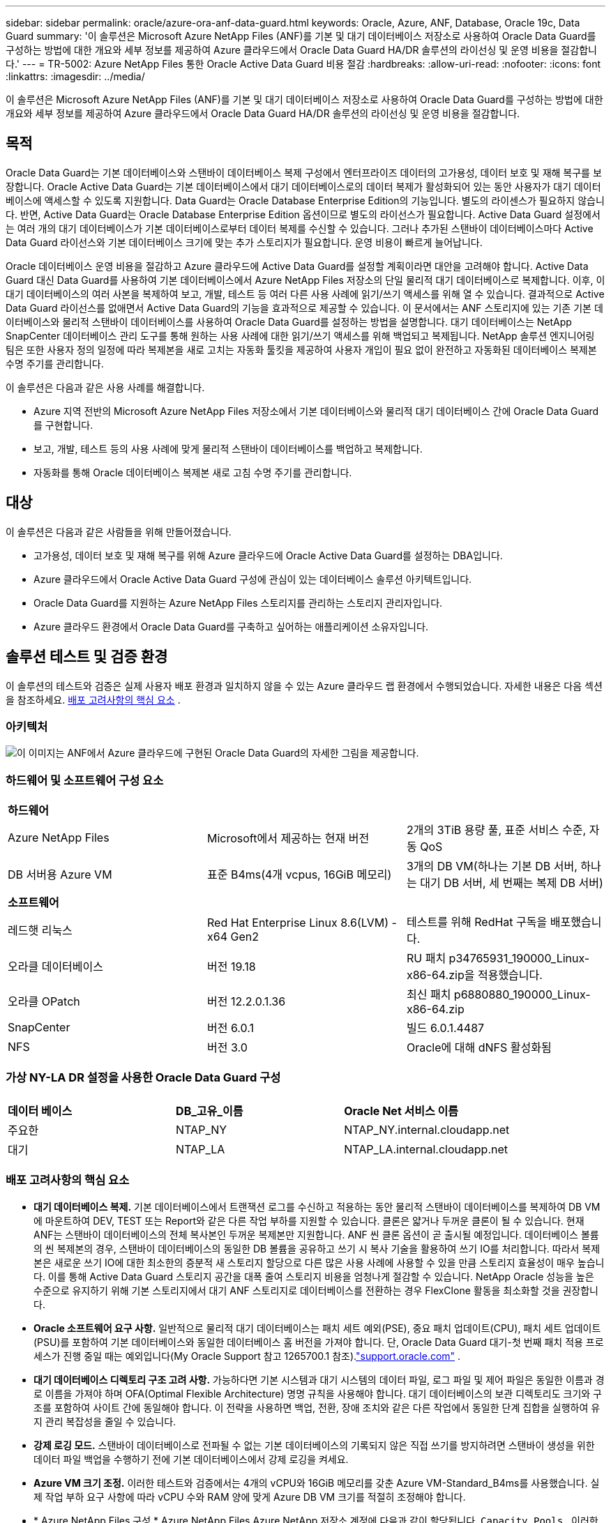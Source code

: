---
sidebar: sidebar 
permalink: oracle/azure-ora-anf-data-guard.html 
keywords: Oracle, Azure, ANF, Database, Oracle 19c, Data Guard 
summary: '이 솔루션은 Microsoft Azure NetApp Files (ANF)를 기본 및 대기 데이터베이스 저장소로 사용하여 Oracle Data Guard를 구성하는 방법에 대한 개요와 세부 정보를 제공하여 Azure 클라우드에서 Oracle Data Guard HA/DR 솔루션의 라이선싱 및 운영 비용을 절감합니다.' 
---
= TR-5002: Azure NetApp Files 통한 Oracle Active Data Guard 비용 절감
:hardbreaks:
:allow-uri-read: 
:nofooter: 
:icons: font
:linkattrs: 
:imagesdir: ../media/


[role="lead"]
이 솔루션은 Microsoft Azure NetApp Files (ANF)를 기본 및 대기 데이터베이스 저장소로 사용하여 Oracle Data Guard를 구성하는 방법에 대한 개요와 세부 정보를 제공하여 Azure 클라우드에서 Oracle Data Guard HA/DR 솔루션의 라이선싱 및 운영 비용을 절감합니다.



== 목적

Oracle Data Guard는 기본 데이터베이스와 스탠바이 데이터베이스 복제 구성에서 엔터프라이즈 데이터의 고가용성, 데이터 보호 및 재해 복구를 보장합니다.  Oracle Active Data Guard는 기본 데이터베이스에서 대기 데이터베이스로의 데이터 복제가 활성화되어 있는 동안 사용자가 대기 데이터베이스에 액세스할 수 있도록 지원합니다.  Data Guard는 Oracle Database Enterprise Edition의 기능입니다.  별도의 라이센스가 필요하지 않습니다.  반면, Active Data Guard는 Oracle Database Enterprise Edition 옵션이므로 별도의 라이선스가 필요합니다.  Active Data Guard 설정에서는 여러 개의 대기 데이터베이스가 기본 데이터베이스로부터 데이터 복제를 수신할 수 있습니다.  그러나 추가된 스탠바이 데이터베이스마다 Active Data Guard 라이선스와 기본 데이터베이스 크기에 맞는 추가 스토리지가 필요합니다.  운영 비용이 빠르게 늘어납니다.

Oracle 데이터베이스 운영 비용을 절감하고 Azure 클라우드에 Active Data Guard를 설정할 계획이라면 대안을 고려해야 합니다.  Active Data Guard 대신 Data Guard를 사용하여 기본 데이터베이스에서 Azure NetApp Files 저장소의 단일 물리적 대기 데이터베이스로 복제합니다.  이후, 이 대기 데이터베이스의 여러 사본을 복제하여 보고, 개발, 테스트 등 여러 다른 사용 사례에 읽기/쓰기 액세스를 위해 열 수 있습니다. 결과적으로 Active Data Guard 라이선스를 없애면서 Active Data Guard의 기능을 효과적으로 제공할 수 있습니다.  이 문서에서는 ANF 스토리지에 있는 기존 기본 데이터베이스와 물리적 스탠바이 데이터베이스를 사용하여 Oracle Data Guard를 설정하는 방법을 설명합니다.  대기 데이터베이스는 NetApp SnapCenter 데이터베이스 관리 도구를 통해 원하는 사용 사례에 대한 읽기/쓰기 액세스를 위해 백업되고 복제됩니다.  NetApp 솔루션 엔지니어링 팀은 또한 사용자 정의 일정에 따라 복제본을 새로 고치는 자동화 툴킷을 제공하여 사용자 개입이 필요 없이 완전하고 자동화된 데이터베이스 복제본 수명 주기를 관리합니다.

이 솔루션은 다음과 같은 사용 사례를 해결합니다.

* Azure 지역 전반의 Microsoft Azure NetApp Files 저장소에서 기본 데이터베이스와 물리적 대기 데이터베이스 간에 Oracle Data Guard를 구현합니다.
* 보고, 개발, 테스트 등의 사용 사례에 맞게 물리적 스탠바이 데이터베이스를 백업하고 복제합니다.
* 자동화를 통해 Oracle 데이터베이스 복제본 새로 고침 수명 주기를 관리합니다.




== 대상

이 솔루션은 다음과 같은 사람들을 위해 만들어졌습니다.

* 고가용성, 데이터 보호 및 재해 복구를 위해 Azure 클라우드에 Oracle Active Data Guard를 설정하는 DBA입니다.
* Azure 클라우드에서 Oracle Active Data Guard 구성에 관심이 있는 데이터베이스 솔루션 아키텍트입니다.
* Oracle Data Guard를 지원하는 Azure NetApp Files 스토리지를 관리하는 스토리지 관리자입니다.
* Azure 클라우드 환경에서 Oracle Data Guard를 구축하고 싶어하는 애플리케이션 소유자입니다.




== 솔루션 테스트 및 검증 환경

이 솔루션의 테스트와 검증은 실제 사용자 배포 환경과 일치하지 않을 수 있는 Azure 클라우드 랩 환경에서 수행되었습니다. 자세한 내용은 다음 섹션을 참조하세요. <<배포 고려사항의 핵심 요소>> .



=== 아키텍처

image:azure-ora-anf-data-guard-architecture.png["이 이미지는 ANF에서 Azure 클라우드에 구현된 Oracle Data Guard의 자세한 그림을 제공합니다."]



=== 하드웨어 및 소프트웨어 구성 요소

[cols="33%, 33%, 33%"]
|===


3+| *하드웨어* 


| Azure NetApp Files | Microsoft에서 제공하는 현재 버전 | 2개의 3TiB 용량 풀, 표준 서비스 수준, 자동 QoS 


| DB 서버용 Azure VM | 표준 B4ms(4개 vcpus, 16GiB 메모리) | 3개의 DB VM(하나는 기본 DB 서버, 하나는 대기 DB 서버, 세 번째는 복제 DB 서버) 


3+| *소프트웨어* 


| 레드햇 리눅스 | Red Hat Enterprise Linux 8.6(LVM) - x64 Gen2 | 테스트를 위해 RedHat 구독을 배포했습니다. 


| 오라클 데이터베이스 | 버전 19.18 | RU 패치 p34765931_190000_Linux-x86-64.zip을 적용했습니다. 


| 오라클 OPatch | 버전 12.2.0.1.36 | 최신 패치 p6880880_190000_Linux-x86-64.zip 


| SnapCenter | 버전 6.0.1 | 빌드 6.0.1.4487 


| NFS | 버전 3.0 | Oracle에 대해 dNFS 활성화됨 
|===


=== 가상 NY-LA DR 설정을 사용한 Oracle Data Guard 구성

[cols="33%, 33%, 33%"]
|===


3+|  


| *데이터 베이스* | *DB_고유_이름* | *Oracle Net 서비스 이름* 


| 주요한 | NTAP_NY | NTAP_NY.internal.cloudapp.net 


| 대기 | NTAP_LA | NTAP_LA.internal.cloudapp.net 
|===


=== 배포 고려사항의 핵심 요소

* *대기 데이터베이스 복제.*  기본 데이터베이스에서 트랜잭션 로그를 수신하고 적용하는 동안 물리적 스탠바이 데이터베이스를 복제하여 DB VM에 마운트하여 DEV, TEST 또는 Report와 같은 다른 작업 부하를 지원할 수 있습니다.  클론은 얇거나 두꺼운 클론이 될 수 있습니다.  현재 ANF는 스탠바이 데이터베이스의 전체 복사본인 두꺼운 복제본만 지원합니다.  ANF 씬 클론 옵션이 곧 출시될 예정입니다.  데이터베이스 볼륨의 씬 복제본의 경우, 스탠바이 데이터베이스의 동일한 DB 볼륨을 공유하고 쓰기 시 복사 기술을 활용하여 쓰기 IO를 처리합니다.  따라서 복제본은 새로운 쓰기 IO에 대한 최소한의 증분적 새 스토리지 할당으로 다른 많은 사용 사례에 사용할 수 있을 만큼 스토리지 효율성이 매우 높습니다.  이를 통해 Active Data Guard 스토리지 공간을 대폭 줄여 스토리지 비용을 엄청나게 절감할 수 있습니다.  NetApp Oracle 성능을 높은 수준으로 유지하기 위해 기본 스토리지에서 대기 ANF 스토리지로 데이터베이스를 전환하는 경우 FlexClone 활동을 최소화할 것을 권장합니다.
* *Oracle 소프트웨어 요구 사항.*  일반적으로 물리적 대기 데이터베이스는 패치 세트 예외(PSE), 중요 패치 업데이트(CPU), 패치 세트 업데이트(PSU)를 포함하여 기본 데이터베이스와 동일한 데이터베이스 홈 버전을 가져야 합니다. 단, Oracle Data Guard 대기-첫 번째 패치 적용 프로세스가 진행 중일 때는 예외입니다(My Oracle Support 참고 1265700.1 참조).link:https://support.oracle.com["support.oracle.com"^] .
* *대기 데이터베이스 디렉토리 구조 고려 사항.*  가능하다면 기본 시스템과 대기 시스템의 데이터 파일, 로그 파일 및 제어 파일은 동일한 이름과 경로 이름을 가져야 하며 OFA(Optimal Flexible Architecture) 명명 규칙을 사용해야 합니다.  대기 데이터베이스의 보관 디렉토리도 크기와 구조를 포함하여 사이트 간에 동일해야 합니다.  이 전략을 사용하면 백업, 전환, 장애 조치와 같은 다른 작업에서 동일한 단계 집합을 실행하여 유지 관리 복잡성을 줄일 수 있습니다.
* *강제 로깅 모드.*  스탠바이 데이터베이스로 전파될 수 없는 기본 데이터베이스의 기록되지 않은 직접 쓰기를 방지하려면 스탠바이 생성을 위한 데이터 파일 백업을 수행하기 전에 기본 데이터베이스에서 강제 로깅을 켜세요.
* *Azure VM 크기 조정.*  이러한 테스트와 검증에서는 4개의 vCPU와 16GiB 메모리를 갖춘 Azure VM-Standard_B4ms를 사용했습니다.  실제 작업 부하 요구 사항에 따라 vCPU 수와 RAM 양에 맞게 Azure DB VM 크기를 적절히 조정해야 합니다.
* * Azure NetApp Files 구성.*  Azure NetApp Files Azure NetApp 저장소 계정에 다음과 같이 할당됩니다. `Capacity Pools` .  이러한 테스트와 검증에서 우리는 동부 지역에 Oracle 기본 데이터베이스를 호스팅하고 서부 2 지역에 대기 데이터베이스를 호스팅하는 3TiB 용량 풀을 배포했습니다.  ANF 용량 풀에는 표준, 프리미엄, 울트라의 세 가지 서비스 수준이 있습니다.   ANF 용량 풀의 IO 용량은 용량 풀의 크기와 서비스 수준에 따라 결정됩니다.  실제 운영에 배포하는 경우 NetApp Oracle 데이터베이스 처리량 요구 사항을 전체적으로 평가하고 이에 따라 데이터베이스 용량 풀의 크기를 조정할 것을 권장합니다.  용량 풀을 생성할 때 QoS를 자동 또는 수동으로 설정하고 저장 시 데이터 암호화를 단일 또는 이중으로 설정할 수 있습니다.  
* *dNFS 구성.*  dNFS를 사용하면 ANF 스토리지가 있는 Azure Virtual Machine에서 실행되는 Oracle 데이터베이스는 기본 NFS 클라이언트보다 훨씬 더 많은 I/O를 처리할 수 있습니다.  NetApp 자동화 툴킷을 사용하여 Oracle을 자동으로 배포하면 NFSv3에서 dNFS가 자동으로 구성됩니다.




== 솔루션 구축

Oracle Data Guard를 설정하기 위한 시작점으로 VNet 내의 Azure 클라우드 환경에 기본 Oracle 데이터베이스가 이미 배포되어 있다고 가정합니다.  이상적으로 기본 데이터베이스는 NFS 마운트가 있는 ANF 스토리지에 배포됩니다.  Oracle 데이터베이스 저장소에 대해 세 개의 NFS 마운트 지점이 생성됩니다. Oracle 바이너리 파일용 마운트 /u01, Oracle 데이터 파일과 제어 파일용 마운트 /u02, Oracle 현재 및 보관된 로그 파일과 중복 제어 파일용 마운트 /u03입니다.

기본 Oracle 데이터베이스는 NetApp ONTAP 스토리지나 Azure 에코시스템 또는 프라이빗 데이터 센터 내의 다른 스토리지에서 실행할 수도 있습니다.  다음 섹션에서는 ANF 스토리지가 있는 Azure의 기본 Oracle DB와 ANF 스토리지가 있는 Azure의 물리적 대기 Oracle DB 사이에 Oracle Data Guard를 설정하는 단계별 배포 절차를 제공합니다.



=== 배포를 위한 전제 조건

[%collapsible%open]
====
배포에는 다음과 같은 전제 조건이 필요합니다.

. Azure 클라우드 계정이 설정되었고, Azure 계정 내에 필요한 VNet 및 네트워크 서브넷이 생성되었습니다.
. Azure 클라우드 포털 콘솔에서 최소 3개의 Azure Linux VM을 배포해야 합니다. 하나는 기본 Oracle DB 서버, 다른 하나는 대기 Oracle DB 서버로, 나머지 하나는 보고, 개발, 테스트 등을 위한 복제 대상 DB 서버로 사용해야 합니다. 환경 설정에 대한 자세한 내용은 이전 섹션의 아키텍처 다이어그램을 참조하세요.  또한 Microsoft를 검토하세요link:https://azure.microsoft.com/en-us/products/virtual-machines["Azure 가상 머신"^] 자세한 내용은.
. 기본 Oracle 데이터베이스는 기본 Oracle DB 서버에 설치 및 구성되어야 합니다.  반면, 스탠바이 Oracle DB 서버나 복제 Oracle DB 서버에서는 Oracle 소프트웨어만 설치되고 Oracle 데이터베이스는 생성되지 않습니다.  이상적으로는 Oracle 파일 디렉토리 레이아웃이 모든 Oracle DB 서버에서 정확히 일치해야 합니다.  Azure 클라우드와 ANF에서 자동화된 Oracle 배포에 대한 NetApp 권장 사항에 대한 자세한 내용은 다음 기술 보고서를 참조하세요.
+
** link:../automation/automation-ora-anf-nfs.html["TR-4987: NFS를 사용한 Azure NetApp Files 에서의 간소화되고 자동화된 Oracle 배포"^]
+

NOTE: Oracle 설치 파일을 준비할 충분한 공간을 확보하려면 Azure VM 루트 볼륨에 최소 128G를 할당했는지 확인하세요.



. Azure 클라우드 포털 콘솔에서 두 개의 ANF 스토리지 용량 풀을 배포하여 Oracle 데이터베이스 볼륨을 호스팅합니다.  ANF 스토리지 용량 풀은 실제 DataGuard 구성을 모방하기 위해 서로 다른 지역에 위치해야 합니다.  ANF 스토리지 배포에 익숙하지 않은 경우 설명서를 참조하세요.link:https://learn.microsoft.com/en-us/azure/azure-netapp-files/azure-netapp-files-quickstart-set-up-account-create-volumes?tabs=azure-portal["빠른 시작: Azure NetApp Files 설정 및 NFS 볼륨 생성"^] 단계별 지침을 확인하세요.
+
image:azure-ora-anf-dg-anf-001.png["Azure 환경 구성을 보여주는 스크린샷입니다."]

. 기본 Oracle 데이터베이스와 대기 Oracle 데이터베이스가 서로 다른 두 지역에 있는 경우, 두 개의 별도 VNet 간에 데이터 트래픽 흐름을 허용하도록 VPN 게이트웨이를 구성해야 합니다.  Azure의 자세한 네트워킹 구성은 이 문서의 범위를 벗어납니다.  다음 스크린샷은 VPN 게이트웨이가 어떻게 구성되고, 연결되고, 실험실에서 데이터 트래픽 흐름이 확인되는지에 대한 몇 가지 참고 자료를 제공합니다.
+
랩 VPN 게이트웨이:image:azure-ora-anf-dg-vnet-001.png["Azure 환경 구성을 보여주는 스크린샷입니다."]

+
기본 vnet 게이트웨이:image:azure-ora-anf-dg-vnet-002.png["Azure 환경 구성을 보여주는 스크린샷입니다."]

+
Vnet 게이트웨이 연결 상태:image:azure-ora-anf-dg-vnet-003.png["Azure 환경 구성을 보여주는 스크린샷입니다."]

+
트래픽 흐름이 설정되었는지 확인합니다(세 개의 점을 클릭하여 페이지를 엽니다).image:azure-ora-anf-dg-vnet-004.png["Azure 환경 구성을 보여주는 스크린샷입니다."]



====


=== Data Guard를 위한 기본 데이터베이스 준비

[%collapsible%open]
====
이 데모에서는 세 개의 NFS 탑재 지점을 사용하여 기본 Azure DB 서버에 NTAP라는 기본 Oracle 데이터베이스를 설정했습니다. /u01은 Oracle 바이너리, /u02는 Oracle 데이터 파일 및 Oracle 제어 파일, /u03은 Oracle 활성 로그, 보관 로그 파일 및 중복 Oracle 제어 파일입니다.  다음은 Oracle Data Guard 보호를 위한 기본 데이터베이스를 설정하는 자세한 절차를 보여줍니다.  모든 단계는 Oracle 데이터베이스 소유자 또는 기본 사용자로 실행해야 합니다. `oracle` 사용자.

. 기본 Azure DB 서버 orap.internal.cloudapp.net의 기본 데이터베이스 NTAP는 처음에는 ANF를 데이터베이스 저장소로 사용하여 독립 실행형 데이터베이스로 배포됩니다.
+
....

orap.internal.cloudapp.net:
resource group: ANFAVSRG
Location: East US
size: Standard B4ms (4 vcpus, 16 GiB memory)
OS: Linux (redhat 8.6)
pub_ip: 172.190.207.231
pri_ip: 10.0.0.4

[oracle@orap ~]$ df -h
Filesystem                 Size  Used Avail Use% Mounted on
devtmpfs                   7.7G  4.0K  7.7G   1% /dev
tmpfs                      7.8G     0  7.8G   0% /dev/shm
tmpfs                      7.8G  209M  7.5G   3% /run
tmpfs                      7.8G     0  7.8G   0% /sys/fs/cgroup
/dev/mapper/rootvg-rootlv   22G  413M   22G   2% /
/dev/mapper/rootvg-usrlv    10G  2.1G  8.0G  21% /usr
/dev/sda1                  496M  181M  315M  37% /boot
/dev/mapper/rootvg-homelv  2.0G   47M  2.0G   3% /home
/dev/sda15                 495M  5.8M  489M   2% /boot/efi
/dev/mapper/rootvg-varlv   8.0G  1.1G  7.0G  13% /var
/dev/mapper/rootvg-tmplv    12G  120M   12G   1% /tmp
/dev/sdb1                   32G   49M   30G   1% /mnt
10.0.2.36:/orap-u02        500G  7.7G  493G   2% /u02
10.0.2.36:/orap-u03        450G  6.1G  444G   2% /u03
10.0.2.36:/orap-u01        100G  9.9G   91G  10% /u01

[oracle@orap ~]$ cat /etc/oratab
#



# This file is used by ORACLE utilities.  It is created by root.sh
# and updated by either Database Configuration Assistant while creating
# a database or ASM Configuration Assistant while creating ASM instance.

# A colon, ':', is used as the field terminator.  A new line terminates
# the entry.  Lines beginning with a pound sign, '#', are comments.
#
# Entries are of the form:
#   $ORACLE_SID:$ORACLE_HOME:<N|Y>:
#
# The first and second fields are the system identifier and home
# directory of the database respectively.  The third field indicates
# to the dbstart utility that the database should , "Y", or should not,
# "N", be brought up at system boot time.
#
# Multiple entries with the same $ORACLE_SID are not allowed.
#
#
NTAP:/u01/app/oracle/product/19.0.0/NTAP:N



....
. Oracle 사용자로 기본 DB 서버에 로그인합니다.  sqlplus를 통해 데이터베이스에 로그인하고 기본 데이터베이스에서 강제 로깅을 활성화합니다.
+
[source, cli]
----
alter database force logging;
----
+
....
[oracle@orap admin]$ sqlplus / as sysdba

SQL*Plus: Release 19.0.0.0.0 - Production on Tue Nov 26 20:12:02 2024
Version 19.18.0.0.0

Copyright (c) 1982, 2022, Oracle.  All rights reserved.


Connected to:
Oracle Database 19c Enterprise Edition Release 19.0.0.0.0 - Production
Version 19.18.0.0.0

SQL> alter database force logging;

Database altered.

....
. sqlplus에서 기본 DB에 대한 플래시백을 활성화합니다.  플래시백을 사용하면 장애 조치 후 기본 데이터베이스를 스탠바이 데이터베이스로 쉽게 복구할 수 있습니다.
+
[source, cli]
----
alter database flashback on;
----
+
....

SQL> alter database flashback on;

Database altered.

....
. Oracle 암호 파일을 사용하여 redo 전송 인증을 구성합니다. 암호 파일이 설정되어 있지 않으면 orapwd 유틸리티를 사용하여 기본 데이터베이스에 암호 파일을 만들고 대기 데이터베이스 $ORACLE_HOME/dbs 디렉토리로 복사합니다.
. 현재 온라인 로그 파일과 동일한 크기로 기본 DB에 대기 리두 로그를 생성합니다.  로그 그룹은 온라인 로그 파일 그룹보다 하나 더 많습니다.  그러면 장애 조치가 발생하고 REDO 데이터를 수신하기 시작하면 기본 데이터베이스가 신속하게 대기 역할로 전환될 수 있습니다.  다음 명령을 4번 반복하여 대기 로그 파일 4개를 만듭니다.
+
[source, cli]
----
alter database add standby logfile thread 1 size 200M;
----
+
....
SQL> alter database add standby logfile thread 1 size 200M;

Database altered.

SQL> /

Database altered.

SQL> /

Database altered.

SQL> /

Database altered.


SQL> set lin 200
SQL> col member for a80
SQL> select group#, type, member from v$logfile;

    GROUP# TYPE    MEMBER
---------- ------- --------------------------------------------------------------------------------
         3 ONLINE  /u03/orareco/NTAP/onlinelog/redo03.log
         2 ONLINE  /u03/orareco/NTAP/onlinelog/redo02.log
         1 ONLINE  /u03/orareco/NTAP/onlinelog/redo01.log
         4 STANDBY /u03/orareco/NTAP/onlinelog/o1_mf_4__2m115vkv_.log
         5 STANDBY /u03/orareco/NTAP/onlinelog/o1_mf_5__2m3c5cyd_.log
         6 STANDBY /u03/orareco/NTAP/onlinelog/o1_mf_6__2m4d7dhh_.log
         7 STANDBY /u03/orareco/NTAP/onlinelog/o1_mf_7__2m5ct7g1_.log

....
. sqlplus에서 spfile을 이용해 편집할 pfile을 만듭니다.
+
[source, cli]
----
create pfile='/home/oracle/initNTAP.ora' from spfile;
----
. pfile을 수정하고 다음 매개변수를 추가합니다.
+
[source, cli]
----
vi /home/oracle/initNTAP.ora
----
+
....
Update the following parameters if not set:

DB_NAME=NTAP
DB_UNIQUE_NAME=NTAP_NY
LOG_ARCHIVE_CONFIG='DG_CONFIG=(NTAP_NY,NTAP_LA)'
LOG_ARCHIVE_DEST_1='LOCATION=USE_DB_RECOVERY_FILE_DEST VALID_FOR=(ALL_LOGFILES,ALL_ROLES) DB_UNIQUE_NAME=NTAP_NY'
LOG_ARCHIVE_DEST_2='SERVICE=NTAP_LA ASYNC VALID_FOR=(ONLINE_LOGFILES,PRIMARY_ROLE) DB_UNIQUE_NAME=NTAP_LA'
REMOTE_LOGIN_PASSWORDFILE=EXCLUSIVE
FAL_SERVER=NTAP_LA
STANDBY_FILE_MANAGEMENT=AUTO
....
. sqlplus에서 수정된 pfile에서 spfile을 다시 만들어 $ORACLE_HOME/dbs 디렉토리에 있는 기존 spfile을 덮어씁니다.
+
[source, cli]
----
create spfile='$ORACLE_HOME/dbs/spfileNTAP.ora' from pfile='/home/oracle/initNTAP.ora';
----
. $ORACLE_HOME/network/admin 디렉토리에 있는 Oracle tnsnames.ora를 수정하여 이름 확인을 위해 db_unique_name을 추가합니다.
+
[source, cli]
----
vi $ORACLE_HOME/network/admin/tnsnames.ora
----
+
....
# tnsnames.ora Network Configuration File: /u01/app/oracle/product/19.0.0/NTAP/network/admin/tnsnames.ora
# Generated by Oracle configuration tools.

NTAP_NY =
  (DESCRIPTION =
    (ADDRESS = (PROTOCOL = TCP)(HOST = orap.internal.cloudapp.net)(PORT = 1521))
    (CONNECT_DATA =
      (SERVER = DEDICATED)
      (SID = NTAP)
    )
  )

NTAP_LA =
  (DESCRIPTION =
    (ADDRESS = (PROTOCOL = TCP)(HOST = oras.internal.cloudapp.net)(PORT = 1521))
    (CONNECT_DATA =
      (SERVER = DEDICATED)
      (SID = NTAP)
    )
  )

LISTENER_NTAP =
  (ADDRESS = (PROTOCOL = TCP)(HOST = orap.internal.cloudapp.net)(PORT = 1521))
....
+

NOTE: Azure DB 서버 이름을 기본값과 다르게 지정하려면 호스트 이름 확인을 위해 로컬 호스트 파일에 이름을 추가합니다.

. 기본 데이터베이스에 대한 데이터 보호 서비스 이름 NTAP_NY_DGMGRL.internal.cloudapp.net을 listener.ora 파일에 추가합니다.
+
[source, cli]
----
vi $ORACLE_HOME/network/admin/listener.ora
----
+
....
# listener.ora Network Configuration File: /u01/app/oracle/product/19.0.0/NTAP/network/admin/listener.ora
# Generated by Oracle configuration tools.

LISTENER.NTAP =
  (DESCRIPTION_LIST =
    (DESCRIPTION =
      (ADDRESS = (PROTOCOL = TCP)(HOST = orap.internal.cloudapp.net)(PORT = 1521))
      (ADDRESS = (PROTOCOL = IPC)(KEY = EXTPROC1521))
    )
  )

SID_LIST_LISTENER.NTAP =
  (SID_LIST =
    (SID_DESC =
      (GLOBAL_DBNAME = NTAP_NY_DGMGRL.internal.cloudapp.net)
      (ORACLE_HOME = /u01/app/oracle/product/19.0.0/NTAP)
      (SID_NAME = NTAP)
    )
  )

....
. SQLPlus를 통해 데이터베이스를 종료했다가 다시 시작하고 데이터 가드 매개변수가 활성화되었는지 확인합니다.
+
[source, cli]
----
shutdown immediate;
----
+
[source, cli]
----
startup;
----
+
....
SQL> show parameter name

NAME                                 TYPE        VALUE
------------------------------------ ----------- ------------------------------
cdb_cluster_name                     string
cell_offloadgroup_name               string
db_file_name_convert                 string
db_name                              string      NTAP
db_unique_name                       string      NTAP_NY
global_names                         boolean     FALSE
instance_name                        string      NTAP
lock_name_space                      string
log_file_name_convert                string
pdb_file_name_convert                string
processor_group_name                 string

NAME                                 TYPE        VALUE
------------------------------------ ----------- ------------------------------
service_names                        string      NTAP_NY.internal.cloudapp.net
SQL> sho parameter log_archive_dest

NAME                                 TYPE        VALUE
------------------------------------ ----------- ------------------------------
log_archive_dest                     string
log_archive_dest_1                   string      LOCATION=USE_DB_RECOVERY_FILE_
                                                 DEST VALID_FOR=(ALL_LOGFILES,A
                                                 LL_ROLES) DB_UNIQUE_NAME=NTAP_
                                                 NY
log_archive_dest_10                  string
log_archive_dest_11                  string
log_archive_dest_12                  string
log_archive_dest_13                  string
log_archive_dest_14                  string
log_archive_dest_15                  string

NAME                                 TYPE        VALUE
------------------------------------ ----------- ------------------------------
log_archive_dest_16                  string
log_archive_dest_17                  string
log_archive_dest_18                  string
log_archive_dest_19                  string
log_archive_dest_2                   string      SERVICE=NTAP_LA ASYNC VALID_FO
                                                 R=(ONLINE_LOGFILES,PRIMARY_ROL
                                                 E) DB_UNIQUE_NAME=NTAP_LA
log_archive_dest_20                  string
log_archive_dest_21                  string
.
.

....


이것으로 Data Guard의 기본 데이터베이스 설정이 완료되었습니다.

====


=== 대기 데이터베이스를 준비하고 Data Guard를 활성화합니다.

[%collapsible%open]
====
Oracle Data Guard를 사용하려면 기본 DB 서버와 일치하도록 대기 DB 서버에 패치 세트를 포함한 Oracle 소프트웨어 스택과 OS 커널 구성이 필요합니다.  쉬운 관리와 단순성을 위해, 대기 DB 서버의 데이터베이스 스토리지 구성은 데이터베이스 디렉토리 레이아웃과 NFS 마운트 지점의 크기 등 기본 DB 서버와 일치해야 합니다.  다음은 대기 Oracle DB 서버를 설정하고 HA/DR 보호를 위해 Oracle DataGuard를 활성화하기 위한 자세한 절차입니다.  모든 명령은 기본 Oracle 소유자 사용자 ID로 실행되어야 합니다. `oracle` .

. 먼저, 기본 Oracle DB 서버에서 기본 데이터베이스의 구성을 검토합니다.  이 데모에서는 ANF 스토리지에 세 개의 NFS 마운트를 사용하여 기본 DB 서버에 NTAP라는 기본 Oracle 데이터베이스를 설정했습니다.
. NetApp 문서 TR-4987에 따라 Oracle 대기 DB 서버를 설정하는 경우link:../automation/automation-ora-anf-nfs.html["TR-4987: NFS를 사용한 Azure NetApp Files 에서의 간소화되고 자동화된 Oracle 배포"^] , 태그를 사용하세요 `-t software_only_install` 2단계에서 `Playbook execution` 자동화된 Oracle 설치를 실행합니다.  개정된 명령 구문은 아래와 같습니다.  태그를 사용하면 Oracle 소프트웨어 스택을 설치하고 구성할 수 있지만 데이터베이스를 만드는 것은 불가능합니다.
+
[source, cli]
----
ansible-playbook -i hosts 4-oracle_config.yml -u azureuser -e @vars/vars.yml -t software_only_install
----
. 데모 랩의 대기 사이트에 있는 대기 Oracle DB 서버 구성입니다.
+
....
oras.internal.cloudapp.net:
resource group: ANFAVSRG
Location: West US 2
size: Standard B4ms (4 vcpus, 16 GiB memory)
OS: Linux (redhat 8.6)
pub_ip: 172.179.119.75
pri_ip: 10.0.1.4

[oracle@oras ~]$ df -h
Filesystem                 Size  Used Avail Use% Mounted on
devtmpfs                   7.7G     0  7.7G   0% /dev
tmpfs                      7.8G     0  7.8G   0% /dev/shm
tmpfs                      7.8G  265M  7.5G   4% /run
tmpfs                      7.8G     0  7.8G   0% /sys/fs/cgroup
/dev/mapper/rootvg-rootlv   22G  413M   22G   2% /
/dev/mapper/rootvg-usrlv    10G  2.1G  8.0G  21% /usr
/dev/sda1                  496M  181M  315M  37% /boot
/dev/mapper/rootvg-varlv   8.0G  985M  7.1G  13% /var
/dev/mapper/rootvg-homelv  2.0G   52M  2.0G   3% /home
/dev/mapper/rootvg-tmplv    12G  120M   12G   1% /tmp
/dev/sda15                 495M  5.8M  489M   2% /boot/efi
/dev/sdb1                   32G   49M   30G   1% /mnt
10.0.3.36:/oras-u01        100G  9.5G   91G  10% /u01
10.0.3.36:/oras-u02        500G  8.1G  492G   2% /u02
10.0.3.36:/oras-u03        450G  4.8G  446G   2% /u03

....
. Oracle 소프트웨어를 설치하고 구성한 후 Oracle 홈과 경로를 설정합니다.  또한, 아직 수행하지 않았다면 대기 $ORACLE_HOME dbs 디렉토리에서 기본 데이터베이스의 Oracle 비밀번호를 복사합니다.
+
[source, cli]
----
export ORACLE_HOME=/u01/app/oracle/product/19.0.0/NTAP
----
+
[source, cli]
----
export PATH=$PATH:$ORACLE_HOME/bin
----
+
[source, cli]
----
scp oracle@10.0.0.4:$ORACLE_HOME/dbs/orapwNTAP .
----
. 다음 항목으로 tnsnames.ora 파일을 업데이트합니다.
+
[source, cli]
----
vi $ORACLE_HOME/network/admin/tnsnames.ora
----
+
....

# tnsnames.ora Network Configuration File: /u01/app/oracle/product/19.0.0/NTAP/network/admin/tnsnames.ora
# Generated by Oracle configuration tools.

NTAP_NY =
  (DESCRIPTION =
    (ADDRESS = (PROTOCOL = TCP)(HOST = orap.internal.cloudapp.net)(PORT = 1521))
    (CONNECT_DATA =
      (SERVER = DEDICATED)
      (SID = NTAP)
    )
  )

NTAP_LA =
  (DESCRIPTION =
    (ADDRESS = (PROTOCOL = TCP)(HOST = oras.internal.cloudapp.net)(PORT = 1521))
    (CONNECT_DATA =
      (SERVER = DEDICATED)
      (SID = NTAP)
    )
  )


....
. listener.ora 파일에 DB 데이터 보호 서비스 이름을 추가합니다.
+
[source, cli]
----
vi $ORACLE_HOME/network/admin/listener.ora
----
+
....

# listener.ora Network Configuration File: /u01/app/oracle/product/19.0.0/NTAP/network/admin/listener.ora
# Generated by Oracle configuration tools.

LISTENER.NTAP =
  (DESCRIPTION_LIST =
    (DESCRIPTION =
      (ADDRESS = (PROTOCOL = TCP)(HOST = oras.internal.cloudapp.net)(PORT = 1521))
      (ADDRESS = (PROTOCOL = IPC)(KEY = EXTPROC1521))
    )
  )

SID_LIST_LISTENER =
  (SID_LIST =
    (SID_DESC =
      (SID_NAME = NTAP)
    )
  )

SID_LIST_LISTENER.NTAP =
  (SID_LIST =
    (SID_DESC =
      (GLOBAL_DBNAME = NTAP_LA_DGMGRL.internal.cloudapp.net)
      (ORACLE_HOME = /u01/app/oracle/product/19.0.0/NTAP)
      (SID_NAME = NTAP)
    )
  )

LISTENER =
  (ADDRESS_LIST =
    (ADDRESS = (PROTOCOL = TCP)(HOST = oras.internal.cloudapp.net)(PORT = 1521))
  )

....
. dbca를 실행하여 기본 데이터베이스 NTAP에서 스탠바이 데이터베이스를 인스턴스화합니다.
+
[source, cli]
----
dbca -silent -createDuplicateDB -gdbName NTAP -primaryDBConnectionString orap.internal.cloudapp.net:1521/NTAP_NY.internal.cloudapp.net -sid NTAP -initParams fal_server=NTAP_NY -createAsStandby -dbUniqueName NTAP_LA
----
+
....

[oracle@oras admin]$ dbca -silent -createDuplicateDB -gdbName NTAP -primaryDBConnectionString orap.internal.cloudapp.net:1521/NTAP_NY.internal.cloudapp.net -sid NTAP -initParams fal_server=NTAP_NY -createAsStandby -dbUniqueName NTAP_LA
Enter SYS user password:

Prepare for db operation
22% complete
Listener config step
44% complete
Auxiliary instance creation
67% complete
RMAN duplicate
89% complete
Post duplicate database operations
100% complete

Look at the log file "/u01/app/oracle/cfgtoollogs/dbca/NTAP_LA/NTAP_LA.log" for further details.


....
. 복제된 스탠바이 데이터베이스를 검증합니다.  새로 복제된 대기 데이터베이스는 처음에는 읽기 전용 모드로 열립니다.
+
....

[oracle@oras admin]$ cat /etc/oratab
#



# This file is used by ORACLE utilities.  It is created by root.sh
# and updated by either Database Configuration Assistant while creating
# a database or ASM Configuration Assistant while creating ASM instance.

# A colon, ':', is used as the field terminator.  A new line terminates
# the entry.  Lines beginning with a pound sign, '#', are comments.
#
# Entries are of the form:
#   $ORACLE_SID:$ORACLE_HOME:<N|Y>:
#
# The first and second fields are the system identifier and home
# directory of the database respectively.  The third field indicates
# to the dbstart utility that the database should , "Y", or should not,
# "N", be brought up at system boot time.
#
# Multiple entries with the same $ORACLE_SID are not allowed.
#
#
NTAP:/u01/app/oracle/product/19.0.0/NTAP:N
[oracle@oras admin]$ export ORACLE_SID=NTAP
[oracle@oras admin]$ sqlplus / as sysdba

SQL*Plus: Release 19.0.0.0.0 - Production on Tue Nov 26 23:04:07 2024
Version 19.18.0.0.0

Copyright (c) 1982, 2022, Oracle.  All rights reserved.


Connected to:
Oracle Database 19c Enterprise Edition Release 19.0.0.0.0 - Production
Version 19.18.0.0.0

SQL> select name, open_mode from v$database;

NAME      OPEN_MODE
--------- --------------------
NTAP      READ ONLY

SQL> show parameter name

NAME                                 TYPE        VALUE
------------------------------------ ----------- ------------------------------
cdb_cluster_name                     string
cell_offloadgroup_name               string
db_file_name_convert                 string
db_name                              string      NTAP
db_unique_name                       string      NTAP_LA
global_names                         boolean     FALSE
instance_name                        string      NTAP
lock_name_space                      string
log_file_name_convert                string
pdb_file_name_convert                string
processor_group_name                 string

NAME                                 TYPE        VALUE
------------------------------------ ----------- ------------------------------
service_names                        string      NTAP_LA.internal.cloudapp.net
SQL> show parameter log_archive_config

NAME                                 TYPE        VALUE
------------------------------------ ----------- ------------------------------
log_archive_config                   string      DG_CONFIG=(NTAP_NY,NTAP_LA)
SQL> show parameter fal_server

NAME                                 TYPE        VALUE
------------------------------------ ----------- ------------------------------
fal_server                           string      NTAP_NY
SQL> select name from v$datafile;

NAME
--------------------------------------------------------------------------------
/u02/oradata/NTAP/system01.dbf
/u02/oradata/NTAP/sysaux01.dbf
/u02/oradata/NTAP/undotbs01.dbf
/u02/oradata/NTAP/pdbseed/system01.dbf
/u02/oradata/NTAP/pdbseed/sysaux01.dbf
/u02/oradata/NTAP/users01.dbf
/u02/oradata/NTAP/pdbseed/undotbs01.dbf
/u02/oradata/NTAP/NTAP_pdb1/system01.dbf
/u02/oradata/NTAP/NTAP_pdb1/sysaux01.dbf
/u02/oradata/NTAP/NTAP_pdb1/undotbs01.dbf
/u02/oradata/NTAP/NTAP_pdb1/users01.dbf

NAME
--------------------------------------------------------------------------------
/u02/oradata/NTAP/NTAP_pdb2/system01.dbf
/u02/oradata/NTAP/NTAP_pdb2/sysaux01.dbf
/u02/oradata/NTAP/NTAP_pdb2/undotbs01.dbf
/u02/oradata/NTAP/NTAP_pdb2/users01.dbf
/u02/oradata/NTAP/NTAP_pdb3/system01.dbf
/u02/oradata/NTAP/NTAP_pdb3/sysaux01.dbf
/u02/oradata/NTAP/NTAP_pdb3/undotbs01.dbf
/u02/oradata/NTAP/NTAP_pdb3/users01.dbf

19 rows selected.

SQL> select name from v$controlfile;

NAME
--------------------------------------------------------------------------------
/u02/oradata/NTAP/control01.ctl
/u03/orareco/NTAP_LA/control02.ctl

SQL> col member form a80
SQL> select group#, type, member from v$logfile order by 2, 1;

    GROUP# TYPE    MEMBER
---------- ------- --------------------------------------------------------------------------------
         1 ONLINE  /u03/orareco/NTAP_LA/onlinelog/o1_mf_1_mndl6mxh_.log
         2 ONLINE  /u03/orareco/NTAP_LA/onlinelog/o1_mf_2_mndl7jdb_.log
         3 ONLINE  /u03/orareco/NTAP_LA/onlinelog/o1_mf_3_mndl8f03_.log
         4 STANDBY /u03/orareco/NTAP_LA/onlinelog/o1_mf_4_mndl99m7_.log
         5 STANDBY /u03/orareco/NTAP_LA/onlinelog/o1_mf_5_mndlb67d_.log
         6 STANDBY /u03/orareco/NTAP_LA/onlinelog/o1_mf_6_mndlc2tw_.log
         7 STANDBY /u03/orareco/NTAP_LA/onlinelog/o1_mf_7_mndlczhb_.log

7 rows selected.


....
. 대기 데이터베이스를 다시 시작합니다. `mount` 다음 명령을 실행하여 대기 데이터베이스 관리 복구를 활성화합니다.
+
[source, cli]
----
alter database recover managed standby database disconnect from session;
----
+
....

SQL> shutdown immediate;
Database closed.
Database dismounted.
ORACLE instance shut down.
SQL> startup mount;
ORACLE instance started.

Total System Global Area 6442449688 bytes
Fixed Size                  9177880 bytes
Variable Size            1090519040 bytes
Database Buffers         5335154688 bytes
Redo Buffers                7598080 bytes
Database mounted.
SQL> alter database recover managed standby database disconnect from session;

Database altered.

....
. 대기 데이터베이스 복구 상태를 검증합니다.  주목하세요 `recovery logmerger` ~에 `APPLYING_LOG` 행동.
+
[source, cli]
----
SELECT ROLE, THREAD#, SEQUENCE#, ACTION FROM V$DATAGUARD_PROCESS;
----


....

SQL> SELECT ROLE, THREAD#, SEQUENCE#, ACTION FROM V$DATAGUARD_PROCESS;

ROLE                        THREAD#  SEQUENCE# ACTION
------------------------ ---------- ---------- ------------
post role transition              0          0 IDLE
recovery apply slave              0          0 IDLE
recovery apply slave              0          0 IDLE
recovery apply slave              0          0 IDLE
recovery apply slave              0          0 IDLE
recovery logmerger                1         18 APPLYING_LOG
managed recovery                  0          0 IDLE
RFS async                         1         18 IDLE
RFS ping                          1         18 IDLE
archive redo                      0          0 IDLE
redo transport timer              0          0 IDLE

ROLE                        THREAD#  SEQUENCE# ACTION
------------------------ ---------- ---------- ------------
gap manager                       0          0 IDLE
archive redo                      0          0 IDLE
archive redo                      0          0 IDLE
redo transport monitor            0          0 IDLE
log writer                        0          0 IDLE
archive local                     0          0 IDLE

17 rows selected.

SQL>


....
이것으로 관리형 대기 복구가 활성화된 상태에서 기본에서 대기로 NTAP에 대한 Data Guard 보호 설정이 완료됩니다.

====


=== Data Guard Broker 설정

[%collapsible%open]
====
Oracle Data Guard 브로커는 Oracle Data Guard 구성의 생성, 유지 관리 및 모니터링을 자동화하고 중앙화하는 분산 관리 프레임워크입니다.  다음 섹션에서는 Data Guard 환경을 관리하기 위해 Data Guard Broker를 설정하는 방법을 보여줍니다.

. sqlplus를 통해 다음 명령을 사용하여 기본 데이터베이스와 대기 데이터베이스 모두에서 데이터 가드 브로커를 시작합니다.
+
[source, cli]
----
alter system set dg_broker_start=true scope=both;
----
. 기본 데이터베이스에서 SYSDBA로 Data Guard Borker에 연결합니다.
+
....

[oracle@orap ~]$ dgmgrl sys@NTAP_NY
DGMGRL for Linux: Release 19.0.0.0.0 - Production on Wed Dec 11 20:53:20 2024
Version 19.18.0.0.0

Copyright (c) 1982, 2019, Oracle and/or its affiliates.  All rights reserved.

Welcome to DGMGRL, type "help" for information.
Password:
Connected to "NTAP_NY"
Connected as SYSDBA.
DGMGRL>


....
. Data Guard Broker 구성을 만들고 활성화합니다.
+
....

DGMGRL> create configuration dg_config as primary database is NTAP_NY connect identifier is NTAP_NY;
Configuration "dg_config" created with primary database "ntap_ny"
DGMGRL> add database NTAP_LA as connect identifier is NTAP_LA;
Database "ntap_la" added
DGMGRL> enable configuration;
Enabled.
DGMGRL> show configuration;

Configuration - dg_config

  Protection Mode: MaxPerformance
  Members:
  ntap_ny - Primary database
    ntap_la - Physical standby database

Fast-Start Failover:  Disabled

Configuration Status:
SUCCESS   (status updated 3 seconds ago)

....
. Data Guard Broker 관리 프레임워크 내에서 데이터베이스 상태를 검증합니다.
+
....

DGMGRL> show database db1_ny;

Database - db1_ny

  Role:               PRIMARY
  Intended State:     TRANSPORT-ON
  Instance(s):
    db1

Database Status:
SUCCESS

DGMGRL> show database db1_la;

Database - db1_la

  Role:               PHYSICAL STANDBY
  Intended State:     APPLY-ON
  Transport Lag:      0 seconds (computed 1 second ago)
  Apply Lag:          0 seconds (computed 1 second ago)
  Average Apply Rate: 2.00 KByte/s
  Real Time Query:    OFF
  Instance(s):
    db1

Database Status:
SUCCESS

DGMGRL>

....


장애가 발생하는 경우, Data Guard Broker를 사용하면 기본 데이터베이스를 즉시 대기 데이터베이스로 장애 조치할 수 있습니다.  만약에 `Fast-Start Failover` 이 기능이 활성화되면 Data Guard Broker는 사용자 개입 없이 장애가 감지되면 기본 데이터베이스를 대기 데이터베이스로 장애 조치할 수 있습니다.

====


=== 다른 사용 사례를 위해 대기 데이터베이스를 복제합니다.

[%collapsible%open]
====
Oracle Data Guard 설정에서 ANF에 Oracle 스탠바이 데이터베이스를 호스팅하는 주요 이점은 씬 복제가 활성화된 경우 추가 스토리지 투자를 최소화하여 다른 여러 사용 사례에 서비스를 제공하기 위해 빠르게 복제할 수 있다는 것입니다.  NetApp Oracle DataGuard 데이터베이스를 관리하기 위해 SnapCenter UI 도구를 사용할 것을 권장합니다.  다음 섹션에서는 NetApp SnapCenter 도구를 사용하여 DEV, TEST, REPORT 등 다른 목적으로 ANF에 마운트되고 복구 중인 대기 데이터베이스 볼륨의 스냅샷을 찍고 복제하는 방법을 보여줍니다.

다음은 SnapCenter 사용하여 Oracle Data Guard의 관리되는 물리적 대기 데이터베이스에서 READ/WRITE 데이터베이스를 복제하는 고급 절차입니다.  ANF에서 Oracle용 SnapCenter 설정하고 구성하는 방법에 대한 자세한 지침은 TR-4988을 참조하세요.link:snapctr-ora-azure-anf.html["SnapCenter 사용한 ANF에서의 Oracle 데이터베이스 백업, 복구 및 복제"^] 자세한 내용은.

. 테스트 테이블을 만들고 기본 데이터베이스의 테스트 테이블에 행을 삽입하여 사용 사례 검증을 시작합니다.  그런 다음 거래가 대기 노드로 이동한 후 마지막으로 복제본으로 이동하는지 검증합니다.
+
....
[oracle@orap ~]$ sqlplus / as sysdba

SQL*Plus: Release 19.0.0.0.0 - Production on Wed Dec 11 16:33:17 2024
Version 19.18.0.0.0

Copyright (c) 1982, 2022, Oracle.  All rights reserved.


Connected to:
Oracle Database 19c Enterprise Edition Release 19.0.0.0.0 - Production
Version 19.18.0.0.0

SQL> alter session set container=ntap_pdb1;

Session altered.

SQL> create table test(id integer, dt timestamp, event varchar(100));

Table created.

SQL> insert into test values(1, sysdate, 'a test transaction at primary database NTAP on DB server orap.internal.cloudapp.net');

1 row created.

SQL> commit;

Commit complete.

SQL> select * from test;

        ID
----------
DT
---------------------------------------------------------------------------
EVENT
--------------------------------------------------------------------------------
         1
11-DEC-24 04.38.44.000000 PM
a test transaction at primary database NTAP on DB server orap.internal.cloudapp.
net


SQL> select instance_name, host_name from v$instance;

INSTANCE_NAME
----------------
HOST_NAME
----------------------------------------------------------------
NTAP
orap


SQL>

....
. SnapCenter 구성에서 unix 사용자(데모의 경우 azureuser)와 Azure 자격 증명(데모의 경우 azure_anf)이 추가되었습니다. `Credential` ~에 `Settings` .
+
image:azure-ora-anf-dg-snapctr-config-017.png["GUI에서 이 단계를 보여주는 스크린샷입니다."]

. azure_anf 자격 증명을 사용하여 ANF 저장소를 추가합니다. `Storage Systems` .  Azure 구독에 ANF 스토리지 계정이 여러 개 있는 경우 드롭다운 목록을 클릭하여 올바른 스토리지 계정을 선택하세요.  이 데모를 위해 두 개의 전용 Oracle 스토리지 계정을 생성했습니다.
+
image:azure-ora-anf-dg-snapctr-config-016.png["GUI에서 이 단계를 보여주는 스크린샷입니다."]

. 모든 Oracle DB 서버가 SnapCenter 에 추가되었습니다. `Hosts` .
+
image:azure-ora-anf-dg-snapctr-config-018.png["GUI에서 이 단계를 보여주는 스크린샷입니다."]

+

NOTE: 복제 DB 서버에는 동일한 Oracle 소프트웨어 스택이 설치 및 구성되어 있어야 합니다.  테스트 사례에서는 Oracle 19C 소프트웨어가 설치되고 구성되었지만 데이터베이스는 생성되지 않았습니다.

. 오프라인/마운트 전체 데이터베이스 백업에 맞게 맞춤화된 백업 정책을 만듭니다.
+
image:azure-ora-anf-dg-snapctr-bkup-008.png["GUI에서 이 단계를 보여주는 스크린샷입니다."]

. 대기 데이터베이스를 보호하기 위해 백업 정책을 적용합니다. `Resources` 꼬리표.  처음 발견되었을 때 데이터베이스 상태는 다음과 같이 표시됩니다. `Not protected` .
+
image:azure-ora-anf-dg-snapctr-bkup-009.png["GUI에서 이 단계를 보여주는 스크린샷입니다."]

. 백업 정책이 적용된 후, 수동으로 백업을 시작하거나 일정에 따라 백업을 진행할 수 있습니다.
+
image:azure-ora-anf-dg-snapctr-bkup-015.png["GUI에서 이 단계를 보여주는 스크린샷입니다."]

. 백업 후 데이터베이스 이름을 클릭하면 데이터베이스 백업 페이지가 열립니다.  데이터베이스 복제에 사용할 백업을 선택하고 클릭하십시오. `Clone` 복제 워크플로를 시작하는 버튼입니다.
+
image:azure-ora-anf-dg-snapctr-clone-001.png["GUI에서 이 단계를 보여주는 스크린샷입니다."]

. 선택하세요 `Complete Database Clone` 복제 인스턴스의 이름을 SID로 지정합니다.
+
image:azure-ora-anf-dg-snapctr-clone-002.png["GUI에서 이 단계를 보여주는 스크린샷입니다."]

. 대기 DB에서 복제된 데이터베이스를 호스팅하는 복제 DB 서버를 선택합니다.  데이터 파일과 리두 로그에 대한 기본값을 적용합니다.  /u03 마운트 지점에 제어 파일을 넣습니다.
+
image:azure-ora-anf-dg-snapctr-clone-003.png["GUI에서 이 단계를 보여주는 스크린샷입니다."]

. OS 기반 인증에는 데이터베이스 자격 증명이 필요하지 않습니다.  Oracle 홈 설정을 복제 DB 서버에 구성된 설정과 일치시킵니다.
+
image:azure-ora-anf-dg-snapctr-clone-004.png["GUI에서 이 단계를 보여주는 스크린샷입니다."]

. 필요한 경우 복제 DB의 PGA 또는 SGA 크기를 낮추는 등 복제 데이터베이스 매개변수를 변경합니다.  복제하기 전에 실행할 스크립트가 있는 경우 이를 지정합니다.
+
image:azure-ora-anf-dg-snapctr-clone-005.png["GUI에서 이 단계를 보여주는 스크린샷입니다."]

. 복제 후 실행할 SQL을 입력합니다.  데모에서는 개발/테스트/보고서 데이터베이스의 데이터베이스 보관 모드를 끄는 명령을 실행했습니다.
+
image:azure-ora-anf-dg-snapctr-clone-006-a.png["GUI에서 이 단계를 보여주는 스크린샷입니다."]

. 원하는 경우 이메일 알림을 구성하세요.
+
image:azure-ora-anf-dg-snapctr-clone-007.png["GUI에서 이 단계를 보여주는 스크린샷입니다."]

. 요약을 검토하고 클릭하세요 `Finish` 복제를 시작하려면.
+
image:azure-ora-anf-dg-snapctr-clone-008.png["GUI에서 이 단계를 보여주는 스크린샷입니다."]

. 복제 작업을 모니터링합니다. `Monitor` 꼬리표.  데이터베이스 볼륨 크기가 약 950GB인 데이터베이스를 복제하는 데 약 14분이 걸리는 것으로 나타났습니다.
+
image:azure-ora-anf-dg-snapctr-clone-009.png["GUI에서 이 단계를 보여주는 스크린샷입니다."]

. SnapCenter 에서 복제 데이터베이스를 검증합니다. 이는 즉시 등록됩니다. `Resources` 복제 작업 바로 뒤에 탭이 있습니다.
+
image:azure-ora-anf-dg-snapctr-clone-010.png["GUI에서 이 단계를 보여주는 스크린샷입니다."]

. 복제 DB 서버에서 복제 데이터베이스를 쿼리합니다.  기본 데이터베이스에서 발생한 테스트 트랜잭션이 복제 데이터베이스로 전송되었는지 검증했습니다.
+
....
[oracle@orac ~]$ sqlplus / as sysdba

SQL*Plus: Release 19.0.0.0.0 - Production on Wed Dec 11 20:16:09 2024
Version 19.18.0.0.0

Copyright (c) 1982, 2022, Oracle.  All rights reserved.


Connected to:
Oracle Database 19c Enterprise Edition Release 19.0.0.0.0 - Production
Version 19.18.0.0.0

SQL> select name, open_mode, log_mode from v$database;

NAME      OPEN_MODE            LOG_MODE
--------- -------------------- ------------
NTAPDEV   READ WRITE           NOARCHIVELOG

SQL> select instance_name, host_name from v$instance;

INSTANCE_NAME
----------------
HOST_NAME
----------------------------------------------------------------
NTAPDEV
orac


SQL> alter pluggable database all open;

Pluggable database altered.

SQL> alter pluggable database all save state;

Pluggable database altered.


SQL> alter session set container=ntap_pdb1;

Session altered.

SQL> select * from test;

        ID
----------
DT
---------------------------------------------------------------------------
EVENT
--------------------------------------------------------------------------------
         1
11-DEC-24 04.38.44.000000 PM
a test transaction at primary database NTAP on DB server orap.internal.cloudapp.
net


....


이로써 DEV, TEST, REPORT 또는 기타 사용 사례를 위한 Azure ANF 스토리지의 Oracle Data Guard에서 Oracle 대기 데이터베이스 복제본 데모가 완료되었습니다.  여러 개의 Oracle 데이터베이스는 ANF의 Oracle Data Guard에서 동일한 스탠바이 데이터베이스에서 복제될 수 있습니다.

====


== 추가 정보를 찾을 수 있는 곳

이 문서에 설명된 정보에 대해 자세히 알아보려면 다음 문서 및/또는 웹사이트를 검토하세요.

* Azure NetApp Files
+
link:https://azure.microsoft.com/en-us/products/netapp["https://azure.microsoft.com/en-us/products/netapp"^]

* TR-4988: SnapCenter 사용한 ANF에서의 Oracle 데이터베이스 백업, 복구 및 복제
+
link:snapctr-ora-azure-anf.html["TR-4988: SnapCenter 사용한 ANF에서의 Oracle 데이터베이스 백업, 복구 및 복제"]

* TR-4987: NFS를 사용한 Azure NetApp Files 에서의 간소화되고 자동화된 Oracle 배포
+
link:../automation/automation-ora-anf-nfs.html["TR-4987: NFS를 사용한 Azure NetApp Files 에서의 간소화되고 자동화된 Oracle 배포"]

* Oracle Data Guard 개념 및 관리
+
link:https://docs.oracle.com/en/database/oracle/oracle-database/19/sbydb/index.html#Oracle%C2%AE-Data-Guard["https://docs.oracle.com/en/database/oracle/oracle-database/19/sbydb/index.html#Oracle%C2%AE-Data-Guard"^]


